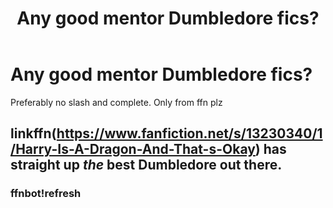 #+TITLE: Any good mentor Dumbledore fics?

* Any good mentor Dumbledore fics?
:PROPERTIES:
:Author: random_reddit_user01
:Score: 4
:DateUnix: 1579302786.0
:DateShort: 2020-Jan-18
:FlairText: Request
:END:
Preferably no slash and complete. Only from ffn plz


** linkffn([[https://www.fanfiction.net/s/13230340/1/Harry-Is-A-Dragon-And-That-s-Okay]]) has straight up /the/ best Dumbledore out there.
:PROPERTIES:
:Author: FavChanger
:Score: 2
:DateUnix: 1579317075.0
:DateShort: 2020-Jan-18
:END:

*** ffnbot!refresh
:PROPERTIES:
:Author: FavChanger
:Score: 1
:DateUnix: 1579601904.0
:DateShort: 2020-Jan-21
:END:
